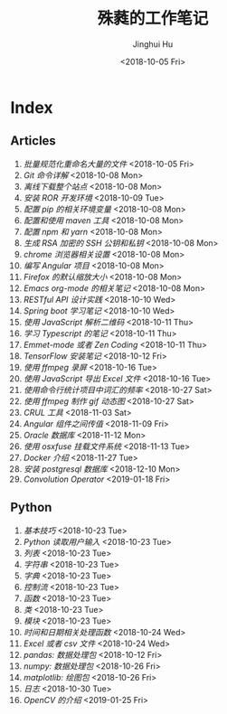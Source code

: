 #+TITLE: 殊蕤的工作笔记
#+AUTHOR: Jinghui Hu
#+EMAIL: hujinghui@buaa.edu.cn
#+DATE: <2018-10-05 Fri>



[[file:resource/image/2018/11/header.png]]

# END OF HEADER

* Index
** Articles
01. [[article/01.rename-many-files.org][批量规范化重命名大量的文件]] <2018-10-05 Fri>
02. [[article/02.git-command-in-detail.org][Git 命令详解]] <2018-10-08 Mon>
03. [[article/03.download-all-site-via-wget.org][离线下载整个站点]] <2018-10-08 Mon>
04. [[article/04.setup-ROR-enviroment.org][安装 ROR 开发环境]] <2018-10-09 Tue>
05. [[article/05.setup-pip-envs.org][配置 pip 的相关环境变量]] <2018-10-08 Mon>
06. [[article/06.setup-and-use-maven.org][配置和使用 maven 工具]] <2018-10-08 Mon>
07. [[article/07.setup-npm-and-yarn.org][配置 npm 和 yarn]] <2018-10-08 Mon>
08. [[article/08.generate-ssh-key.org][生成 RSA 加密的 SSH 公钥和私钥]] <2018-10-08 Mon>
09. [[article/09.chrome-options.org][chrome 浏览器相关设置]] <2018-10-08 Mon>
10. [[article/10.start-angular-project.org][编写 Angular 项目]] <2018-10-08 Mon>
11. [[article/11.firefox-default-zoom-pixel.org][Firefox 的默认缩放大小]] <2018-10-08 Mon>
12. [[article/12.emacs-org-mode-note.org][Emacs org-mode 的相关笔记]] <2018-10-08 Mon>
13. [[article/13.RESTful-API-in-Practice.org][RESTful API 设计实践]] <2018-10-10 Wed>
14. [[article/14.spring-boot-note.org][Spring boot 学习笔记]] <2018-10-10 Wed>
15. [[article/15.qrcode-decoder-by-javascript.org][使用 JavaScript 解析二维码]] <2018-10-11 Thu>
16. [[article/16.typescript-learning-notes.org][学习 Typescript 的笔记]] <2018-10-11 Thu>
17. [[article/17.emmet-mode-or-zen-coding.org][Emmet-mode 或者 Zen Coding]] <2018-10-11 Thu>
18. [[article/18.tensorflow-startup-notes.org][TensorFlow 安装笔记]] <2018-10-12 Fri>
19. [[article/19.capture-screen-with-ffmpeg.org][使用 ffmpeg 录屏]] <2018-10-16 Tue>
20. [[article/20.export-excel-by-javascript.org][使用 JavaScript 导出 Excel 文件]] <2018-10-16 Tue>
21. [[article/21.count-words-from-cli.org][使用命令行统计项目中词汇的频率]] <2018-10-27 Sat>
22. [[article/22.make-gif-images-with-ffmpeg.org][使用 ffmpeg 制作 gif 动态图]] <2018-10-27 Sat>
23. [[article/23.curl-cheatsheet.org][CRUL 工具]] <2018-11-03 Sat>
24. [[article/24.angular-passing-value-between-component.org][Angular 组件之间传值]] <2018-11-09 Fri>
25. [[article/25.connect-oracle-database.org][Oracle 数据库]] <2018-11-12 Mon>
26. [[article/26.using-osxfuse-to-mount-filesystem.org][使用 osxfuse 挂载文件系统]] <2018-11-13 Tue>
27. [[article/27.docker-cheatsheet.org][Docker 介绍]] <2018-11-27 Tue>
28. [[article/28.install-postgresql.org][安装 postgresql 数据库]] <2018-12-10 Mon>
29. [[article/29.convolution-operator.org][Convolution Operator]] <2019-01-18 Fri>
** Python
01. [[python/01.basic.org][基本技巧]] <2018-10-23 Tue>
02. [[python/02.input.org][Python 读取用户输入]] <2018-10-23 Tue>
03. [[python/03.list.org][列表]] <2018-10-23 Tue>
04. [[python/04.string.org][字符串]] <2018-10-23 Tue>
05. [[python/05.dict.org][字典]] <2018-10-23 Tue>
06. [[python/06.ctrlflow.org][控制流]] <2018-10-23 Tue>
07. [[python/07.function.org][函数]] <2018-10-23 Tue>
08. [[python/08.class.org][类]] <2018-10-23 Tue>
09. [[python/09.module.org][模块]] <2018-10-23 Tue>
10. [[python/10.time-and-datetime.org][时间和日期相关处理函数]] <2018-10-24 Wed>
11. [[python/11.excel-and-csv.org][Excel 或者 csv 文件]] <2018-10-24 Wed>
12. [[python/12.lib-pandas.org][pandas: 数据处理包]] <2018-10-12 Fri>
13. [[python/13.lib-numpy.org][numpy: 数据处理包]] <2018-10-26 Fri>
14. [[python/14.lib-matplotlib.org][matplotlib: 绘图包]] <2018-10-26 Fri>
15. [[python/15.logging.org][日志]] <2018-10-30 Tue>
16. [[python/16.lib-opencv.org][OpenCV 的介绍]] <2019-01-25 Fri>
